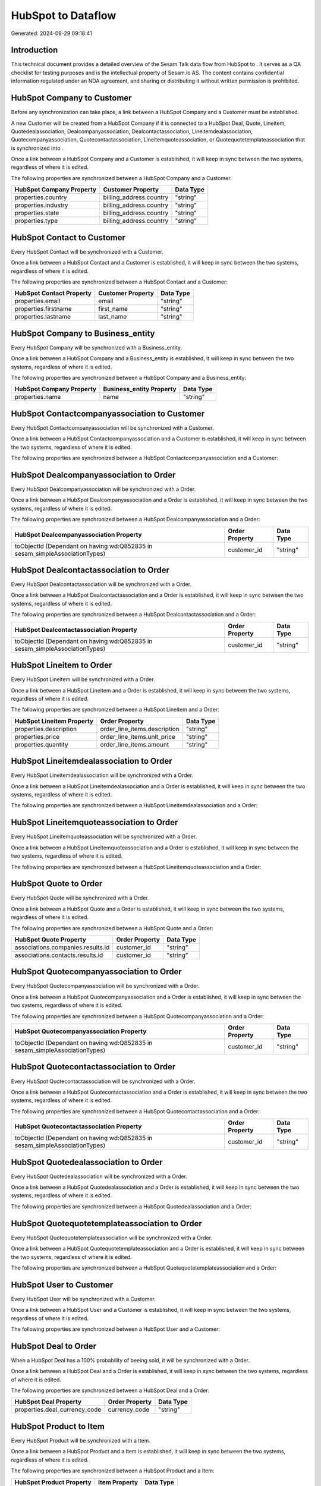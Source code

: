 ====================
HubSpot to  Dataflow
====================

Generated: 2024-08-29 09:18:41

Introduction
------------

This technical document provides a detailed overview of the Sesam Talk data flow from HubSpot to . It serves as a QA checklist for testing purposes and is the intellectual property of Sesam.io AS. The content contains confidential information regulated under an NDA agreement, and sharing or distributing it without written permission is prohibited.

HubSpot Company to  Customer
----------------------------
Before any synchronization can take place, a link between a HubSpot Company and a  Customer must be established.

A new  Customer will be created from a HubSpot Company if it is connected to a HubSpot Deal, Quote, Lineitem, Quotedealassociation, Dealcompanyassociation, Dealcontactassociation, Lineitemdealassociation, Quotecompanyassociation, Quotecontactassociation, Lineitemquoteassociation, or Quotequotetemplateassociation that is synchronized into .

Once a link between a HubSpot Company and a  Customer is established, it will keep in sync between the two systems, regardless of where it is edited.

The following properties are synchronized between a HubSpot Company and a  Customer:

.. list-table::
   :header-rows: 1

   * - HubSpot Company Property
     -  Customer Property
     -  Data Type
   * - properties.country
     - billing_address.country
     - "string"
   * - properties.industry
     - billing_address.country
     - "string"
   * - properties.state
     - billing_address.country
     - "string"
   * - properties.type
     - billing_address.country
     - "string"


HubSpot Contact to  Customer
----------------------------
Every HubSpot Contact will be synchronized with a  Customer.

Once a link between a HubSpot Contact and a  Customer is established, it will keep in sync between the two systems, regardless of where it is edited.

The following properties are synchronized between a HubSpot Contact and a  Customer:

.. list-table::
   :header-rows: 1

   * - HubSpot Contact Property
     -  Customer Property
     -  Data Type
   * - properties.email
     - email
     - "string"
   * - properties.firstname
     - first_name
     - "string"
   * - properties.lastname
     - last_name
     - "string"


HubSpot Company to  Business_entity
-----------------------------------
Every HubSpot Company will be synchronized with a  Business_entity.

Once a link between a HubSpot Company and a  Business_entity is established, it will keep in sync between the two systems, regardless of where it is edited.

The following properties are synchronized between a HubSpot Company and a  Business_entity:

.. list-table::
   :header-rows: 1

   * - HubSpot Company Property
     -  Business_entity Property
     -  Data Type
   * - properties.name
     - name
     - "string"


HubSpot Contactcompanyassociation to  Customer
----------------------------------------------
Every HubSpot Contactcompanyassociation will be synchronized with a  Customer.

Once a link between a HubSpot Contactcompanyassociation and a  Customer is established, it will keep in sync between the two systems, regardless of where it is edited.

The following properties are synchronized between a HubSpot Contactcompanyassociation and a  Customer:

.. list-table::
   :header-rows: 1

   * - HubSpot Contactcompanyassociation Property
     -  Customer Property
     -  Data Type


HubSpot Dealcompanyassociation to  Order
----------------------------------------
Every HubSpot Dealcompanyassociation will be synchronized with a  Order.

Once a link between a HubSpot Dealcompanyassociation and a  Order is established, it will keep in sync between the two systems, regardless of where it is edited.

The following properties are synchronized between a HubSpot Dealcompanyassociation and a  Order:

.. list-table::
   :header-rows: 1

   * - HubSpot Dealcompanyassociation Property
     -  Order Property
     -  Data Type
   * - toObjectId (Dependant on having wd:Q852835 in sesam_simpleAssociationTypes)
     - customer_id
     - "string"


HubSpot Dealcontactassociation to  Order
----------------------------------------
Every HubSpot Dealcontactassociation will be synchronized with a  Order.

Once a link between a HubSpot Dealcontactassociation and a  Order is established, it will keep in sync between the two systems, regardless of where it is edited.

The following properties are synchronized between a HubSpot Dealcontactassociation and a  Order:

.. list-table::
   :header-rows: 1

   * - HubSpot Dealcontactassociation Property
     -  Order Property
     -  Data Type
   * - toObjectId (Dependant on having wd:Q852835 in sesam_simpleAssociationTypes)
     - customer_id
     - "string"


HubSpot Lineitem to  Order
--------------------------
Every HubSpot Lineitem will be synchronized with a  Order.

Once a link between a HubSpot Lineitem and a  Order is established, it will keep in sync between the two systems, regardless of where it is edited.

The following properties are synchronized between a HubSpot Lineitem and a  Order:

.. list-table::
   :header-rows: 1

   * - HubSpot Lineitem Property
     -  Order Property
     -  Data Type
   * - properties.description
     - order_line_items.description
     - "string"
   * - properties.price
     - order_line_items.unit_price
     - "string"
   * - properties.quantity
     - order_line_items.amount
     - "string"


HubSpot Lineitemdealassociation to  Order
-----------------------------------------
Every HubSpot Lineitemdealassociation will be synchronized with a  Order.

Once a link between a HubSpot Lineitemdealassociation and a  Order is established, it will keep in sync between the two systems, regardless of where it is edited.

The following properties are synchronized between a HubSpot Lineitemdealassociation and a  Order:

.. list-table::
   :header-rows: 1

   * - HubSpot Lineitemdealassociation Property
     -  Order Property
     -  Data Type


HubSpot Lineitemquoteassociation to  Order
------------------------------------------
Every HubSpot Lineitemquoteassociation will be synchronized with a  Order.

Once a link between a HubSpot Lineitemquoteassociation and a  Order is established, it will keep in sync between the two systems, regardless of where it is edited.

The following properties are synchronized between a HubSpot Lineitemquoteassociation and a  Order:

.. list-table::
   :header-rows: 1

   * - HubSpot Lineitemquoteassociation Property
     -  Order Property
     -  Data Type


HubSpot Quote to  Order
-----------------------
Every HubSpot Quote will be synchronized with a  Order.

Once a link between a HubSpot Quote and a  Order is established, it will keep in sync between the two systems, regardless of where it is edited.

The following properties are synchronized between a HubSpot Quote and a  Order:

.. list-table::
   :header-rows: 1

   * - HubSpot Quote Property
     -  Order Property
     -  Data Type
   * - associations.companies.results.id
     - customer_id
     - "string"
   * - associations.contacts.results.id
     - customer_id
     - "string"


HubSpot Quotecompanyassociation to  Order
-----------------------------------------
Every HubSpot Quotecompanyassociation will be synchronized with a  Order.

Once a link between a HubSpot Quotecompanyassociation and a  Order is established, it will keep in sync between the two systems, regardless of where it is edited.

The following properties are synchronized between a HubSpot Quotecompanyassociation and a  Order:

.. list-table::
   :header-rows: 1

   * - HubSpot Quotecompanyassociation Property
     -  Order Property
     -  Data Type
   * - toObjectId (Dependant on having wd:Q852835 in sesam_simpleAssociationTypes)
     - customer_id
     - "string"


HubSpot Quotecontactassociation to  Order
-----------------------------------------
Every HubSpot Quotecontactassociation will be synchronized with a  Order.

Once a link between a HubSpot Quotecontactassociation and a  Order is established, it will keep in sync between the two systems, regardless of where it is edited.

The following properties are synchronized between a HubSpot Quotecontactassociation and a  Order:

.. list-table::
   :header-rows: 1

   * - HubSpot Quotecontactassociation Property
     -  Order Property
     -  Data Type
   * - toObjectId (Dependant on having wd:Q852835 in sesam_simpleAssociationTypes)
     - customer_id
     - "string"


HubSpot Quotedealassociation to  Order
--------------------------------------
Every HubSpot Quotedealassociation will be synchronized with a  Order.

Once a link between a HubSpot Quotedealassociation and a  Order is established, it will keep in sync between the two systems, regardless of where it is edited.

The following properties are synchronized between a HubSpot Quotedealassociation and a  Order:

.. list-table::
   :header-rows: 1

   * - HubSpot Quotedealassociation Property
     -  Order Property
     -  Data Type


HubSpot Quotequotetemplateassociation to  Order
-----------------------------------------------
Every HubSpot Quotequotetemplateassociation will be synchronized with a  Order.

Once a link between a HubSpot Quotequotetemplateassociation and a  Order is established, it will keep in sync between the two systems, regardless of where it is edited.

The following properties are synchronized between a HubSpot Quotequotetemplateassociation and a  Order:

.. list-table::
   :header-rows: 1

   * - HubSpot Quotequotetemplateassociation Property
     -  Order Property
     -  Data Type


HubSpot User to  Customer
-------------------------
Every HubSpot User will be synchronized with a  Customer.

Once a link between a HubSpot User and a  Customer is established, it will keep in sync between the two systems, regardless of where it is edited.

The following properties are synchronized between a HubSpot User and a  Customer:

.. list-table::
   :header-rows: 1

   * - HubSpot User Property
     -  Customer Property
     -  Data Type


HubSpot Deal to  Order
----------------------
When a HubSpot Deal has a 100% probability of beeing sold, it  will be synchronized with a  Order.

Once a link between a HubSpot Deal and a  Order is established, it will keep in sync between the two systems, regardless of where it is edited.

The following properties are synchronized between a HubSpot Deal and a  Order:

.. list-table::
   :header-rows: 1

   * - HubSpot Deal Property
     -  Order Property
     -  Data Type
   * - properties.deal_currency_code
     - currency_code
     - "string"


HubSpot Product to  Item
------------------------
Every HubSpot Product will be synchronized with a  Item.

Once a link between a HubSpot Product and a  Item is established, it will keep in sync between the two systems, regardless of where it is edited.

The following properties are synchronized between a HubSpot Product and a  Item:

.. list-table::
   :header-rows: 1

   * - HubSpot Product Property
     -  Item Property
     -  Data Type
   * - properties.name
     - name
     - "string"


HubSpot Product to  Item_family
-------------------------------
Every HubSpot Product will be synchronized with a  Item_family.

Once a link between a HubSpot Product and a  Item_family is established, it will keep in sync between the two systems, regardless of where it is edited.

The following properties are synchronized between a HubSpot Product and a  Item_family:

.. list-table::
   :header-rows: 1

   * - HubSpot Product Property
     -  Item_family Property
     -  Data Type

